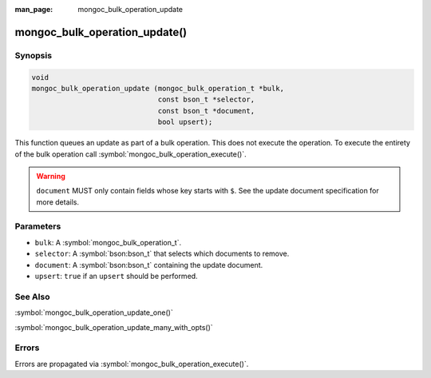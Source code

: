 :man_page: mongoc_bulk_operation_update

mongoc_bulk_operation_update()
==============================

Synopsis
--------

.. code-block:: c

  void
  mongoc_bulk_operation_update (mongoc_bulk_operation_t *bulk,
                                const bson_t *selector,
                                const bson_t *document,
                                bool upsert);

This function queues an update as part of a bulk operation. This does not execute the operation. To execute the entirety of the bulk operation call :symbol:`mongoc_bulk_operation_execute()`.

.. warning::

  ``document`` MUST only contain fields whose key starts with ``$``. See the update document specification for more details.

Parameters
----------

* ``bulk``: A :symbol:`mongoc_bulk_operation_t`.
* ``selector``: A :symbol:`bson:bson_t` that selects which documents to remove.
* ``document``: A :symbol:`bson:bson_t` containing the update document.
* ``upsert``: ``true`` if an ``upsert`` should be performed.

See Also
--------

:symbol:`mongoc_bulk_operation_update_one()`

:symbol:`mongoc_bulk_operation_update_many_with_opts()`

Errors
------

Errors are propagated via :symbol:`mongoc_bulk_operation_execute()`.


